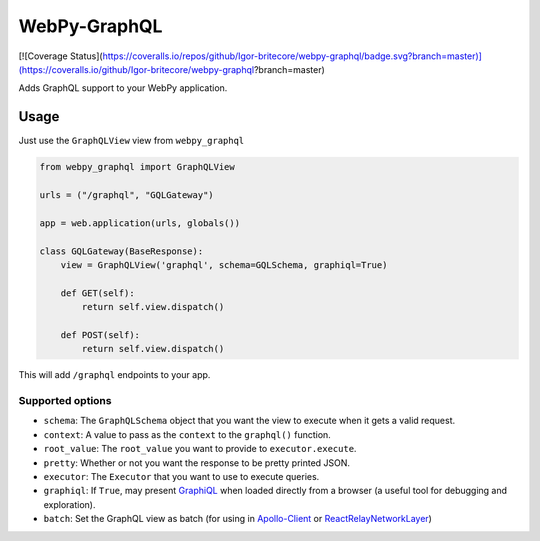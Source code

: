 WebPy-GraphQL
=============

[![Coverage Status](https://coveralls.io/repos/github/Igor-britecore/webpy-graphql/badge.svg?branch=master)](https://coveralls.io/github/Igor-britecore/webpy-graphql?branch=master)

Adds GraphQL support to your WebPy application.

Usage
-----

Just use the ``GraphQLView`` view from ``webpy_graphql``

.. code:: python

    from webpy_graphql import GraphQLView

    urls = ("/graphql", "GQLGateway")

    app = web.application(urls, globals())

    class GQLGateway(BaseResponse):
        view = GraphQLView('graphql', schema=GQLSchema, graphiql=True)

        def GET(self):
            return self.view.dispatch()

        def POST(self):
            return self.view.dispatch()

This will add ``/graphql``  endpoints to your app.

Supported options
~~~~~~~~~~~~~~~~~

-  ``schema``: The ``GraphQLSchema`` object that you want the view to
   execute when it gets a valid request.
-  ``context``: A value to pass as the ``context`` to the ``graphql()``
   function.
-  ``root_value``: The ``root_value`` you want to provide to
   ``executor.execute``.
-  ``pretty``: Whether or not you want the response to be pretty printed
   JSON.
-  ``executor``: The ``Executor`` that you want to use to execute
   queries.
-  ``graphiql``: If ``True``, may present
   `GraphiQL <https://github.com/graphql/graphiql>`__ when loaded
   directly from a browser (a useful tool for debugging and
   exploration).
-  ``batch``: Set the GraphQL view as batch (for using in
   `Apollo-Client <http://dev.apollodata.com/core/network.html#query-batching>`__
   or
   `ReactRelayNetworkLayer <https://github.com/nodkz/react-relay-network-layer>`__)


